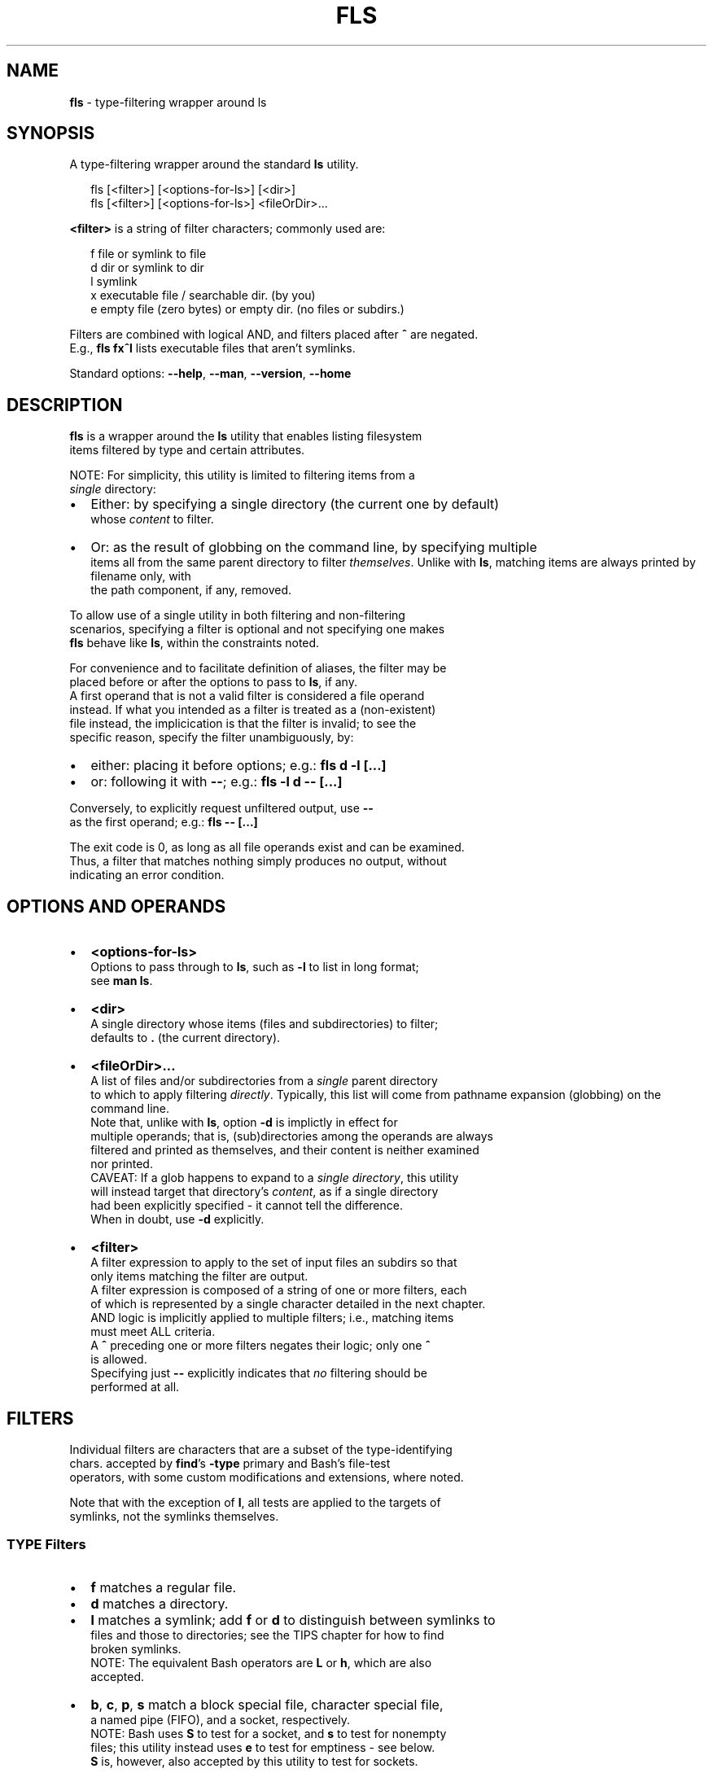 .TH "FLS" "1" "January 2020" "v0.3.3" ""
.SH "NAME"
\fBfls\fR \- type\-filtering wrapper around ls
.SH SYNOPSIS
.P
A type\-filtering wrapper around the standard \fBls\fP utility\.
.P
.RS 2
.nf
fls [<filter>] [<options\-for\-ls>] [<dir>]
fls [<filter>] [<options\-for\-ls>] <fileOrDir>\.\.\.
.fi
.RE
.P
\fB<filter>\fP is a string of filter characters; commonly used are:
.P
.RS 2
.nf
f       file or symlink to file
d       dir or symlink to dir
l       symlink
x       executable file / searchable dir\. (by you)
e       empty file (zero bytes) or empty dir\. (no files or subdirs\.)
.fi
.RE
.P
Filters are combined with logical AND, and filters placed after \fB^\fP are negated\.
.br
E\.g\., \fBfls fx^l\fP lists executable files that aren't symlinks\.
.P
Standard options: \fB\-\-help\fP, \fB\-\-man\fP, \fB\-\-version\fP, \fB\-\-home\fP
.SH DESCRIPTION
.P
\fBfls\fP is a wrapper around the \fBls\fP utility that enables listing filesystem
.br
items filtered by type and certain attributes\.
.P
NOTE: For simplicity, this utility is limited to filtering items from a
.br
\fIsingle\fR directory:
.RS 0
.IP \(bu 2
Either: by specifying a single directory (the current one by default)
.br
whose \fIcontent\fR to filter\.
.IP \(bu 2
Or: as the result of globbing on the command line, by specifying multiple
.br
items all from the same parent directory to filter \fIthemselves\fR\|\.  
Unlike with \fBls\fP, matching items are always printed by filename only, with
.br
the path component, if any, removed\.

.RE
.P
To allow use of a single utility in both filtering and non\-filtering
.br
scenarios, specifying a filter is optional and not specifying one makes
.br
\fBfls\fP behave like \fBls\fP, within the constraints noted\.
.P
For convenience and to facilitate definition of aliases, the filter may be
.br
placed before or after the options to pass to \fBls\fP, if any\.
.br
A first operand that is not a valid filter is considered a file operand
.br
instead\. If what you intended as a filter is treated as a (non\-existent)
.br
file instead, the implicication is that the filter is invalid; to see the
.br
specific reason, specify the filter unambiguously, by:
.RS 0
.IP \(bu 2
either: placing it before options; e\.g\.: \fBfls d \-l [\.\.\.]\fP  
.IP \(bu 2
or: following it with \fB\-\-\fP; e\.g\.: \fBfls \-l d \-\- [\.\.\.]\fP  

.RE
.P
Conversely, to explicitly request unfiltered output, use \fB\-\-\fP
.br
as the first operand; e\.g\.: \fBfls \-\- [\.\.\.]\fP  
.P
The exit code is 0, as long as all file operands exist and can be examined\.
.br
Thus, a filter that matches nothing simply produces no output, without
.br
indicating an error condition\.
.SH OPTIONS AND OPERANDS
.RS 0
.IP \(bu 2
\fB<options\-for\-ls>\fP
.br
Options to pass through to \fBls\fP, such as \fB\-l\fP to list in long format;
.br
see \fBman ls\fP\|\.
.IP \(bu 2
\fB<dir>\fP
.br
A single directory whose items (files and subdirectories) to filter;
.br
defaults to \fB\|\.\fP (the current directory)\.
.IP \(bu 2
\fB<fileOrDir>\.\.\.\fP
.br
A list of files and/or subdirectories from a \fIsingle\fR parent directory
.br
to which to apply filtering \fIdirectly\fR\|\.  
Typically, this list will come from pathname expansion (globbing) on the
.br
command line\.
.br
Note that, unlike with \fBls\fP, option \fB\-d\fP is implictly in effect for
.br
multiple operands; that is, (sub)directories among the operands are always
.br
filtered and printed as themselves, and their content is neither examined
.br
nor printed\.
.br
CAVEAT: If a glob happens to expand to a \fIsingle directory\fR, this utility
.br
will instead target that directory's \fIcontent\fR, as if a single directory
.br
had been explicitly specified \- it cannot tell the difference\.
.br
When in doubt, use \fB\-d\fP explicitly\.
.IP \(bu 2
\fB<filter>\fP
.br
A filter expression to apply to the set of input files an subdirs so that
.br
only items matching the filter are output\.
.br
A filter expression is composed of a string of one or more filters, each
.br
of which is represented by a single character detailed in the next chapter\.
.br
AND logic is implicitly applied to multiple filters; i\.e\., matching items
.br
must meet ALL criteria\.
.br
A \fB^\fP preceding one or more filters negates their logic; only one \fB^\fP
.br
is allowed\.
.br
Specifying just \fB\-\-\fP explicitly indicates that \fIno\fR filtering should be
.br
performed at all\.

.RE
.SH FILTERS
.P
Individual filters are characters that are a subset of the type\-identifying
.br
chars\. accepted by \fBfind\fP\|'s \fB\-type\fP primary and Bash's file\-test
.br
operators, with some custom modifications and extensions, where noted\.
.P
Note that with the exception of \fBl\fP, all tests are applied to the targets of
.br
symlinks, not the symlinks themselves\.
.SS TYPE Filters
.RS 0
.IP \(bu 2
\fBf\fP matches a regular file\.
.IP \(bu 2
\fBd\fP matches a directory\.
.IP \(bu 2
\fBl\fP matches a symlink; add \fBf\fP or \fBd\fP to distinguish between symlinks to
.br
files and those to directories; see the TIPS chapter for how to find
.br
broken symlinks\.
.br
NOTE: The equivalent Bash operators are \fBL\fP or \fBh\fP, which are also
.br
accepted\.
.IP \(bu 2
\fBb\fP, \fBc\fP, \fBp\fP, \fBs\fP match a block special file, character special file,
.br
a named pipe (FIFO), and a socket, respectively\.
.br
NOTE: Bash uses \fBS\fP to test for a socket, and \fBs\fP to test for nonempty
.br
files; this utility instead uses \fBe\fP to test for emptiness \- see below\.
.br
\fBS\fP is, however, also accepted by this utility to test for sockets\.

.RE
.SS ATTRIBUTE Filters
.RS 0
.IP \(bu 2
\fBx\fP matches a file that the current user can execute or a directory that
.br
the current user can search; add \fBf\fP or \fBd\fP to distinguish\.
.IP \(bu 2
\fBe\fP matches an empty file (zero bytes) or empty directory; add \fBf\fP or \fBd\fP
.br
to distinguish\. A directory is only considered empty if it truly contains
.br
no items, whether hidden or not\.
.br
NOTE: Bash offers operator \fB\-s\fP, which uses opposite semantics (test for
.br
non\-emptiness) and applies to files only; using \fBs\fP that way is NOT
.br
supported by this utility, because it clashes with using \fBs\fP to test for
.br
a socket, but you can use \fBf^e\fP to emulate it\.
.IP \(bu 2
\fBr\fP, \fBw\fP matches a file or directory that the current user can read / write\.

.RE
.P
The following, less common Bash filters are supported as well:
.RS 0
.IP \(bu 2
\fBu\fP matches if the item's set\-user\-id permissions bit is set\.
.IP \(bu 2
\fBg\fP matches if the item's set\-group\-id permissions bit is set\.
.IP \(bu 2
\fBk\fP matches if the item's sticky permissions bit is set\.
.IP \(bu 2
\fBG\fP matches if the item is owned by the effective group ID\.
.IP \(bu 2
\fBN\fP matches if the item has been modified since it was last read\.
.IP \(bu 2
\fBO\fP matches if the item is owned by the effective user ID\.

.RE
.SH TIPS
.P
To include hidden items in the set of items to filter, use \fBls\fP\|'s \fB\-A\fP option;
.br
e\.g\.:
.P
.RS 2
.nf
fls d \-A  # list all subdirs\., including hidden ones
.fi
.RE
.P
To filter among hidden files or directories only, use glob \fB\|\.*\fP \- this will
.br
return only the hidden items; e\.g\.:
.P
.RS 2
.nf
fls f \.*  # show hidden files
fls d \.*  # show hidden subdirs\.
.fi
.RE
.P
To find broken (dangling) symlinks, use:
.P
.RS 2
.nf
fls l^fdbcps
.fi
.RE
.P
Since remembering filter characters can be a challenge, you can define
.br
aliases; e\.g\.:
.P
.RS 2
.nf
alias lsd='fls d'     # list directories
alias lsexe='fls xf'  # list executables
alias lsln='fls L'    # list symlinks
.fi
.RE
.P
The following alias wraps \fBfls\fP with a set of useful \fBls\fP options, such as
.br
including hidden items and using human\-friendly file sizes:
.P
.RS 2
.nf
alias lsx='fls \-FAhl' # fls with useful ls options baked in
.fi
.RE
.SH LICENSE
.P
For license information and more, visit the home page by running
.br
\fBfls \-\-home\fP\|\.
.SH EXAMPLES
.P
.RS 2
.nf
  # List all files in the current dir\.
fls f

  # List all files in the current dir in long format, including hidden ones\.
fls f \-lA

  # List all hidden files in the current dir\.
fls f \.*

  # List all subdirs\. of /    
fls d /

  # List all symlinks to files in the current dir\.
fls lf

  # List all executable files matching c* in /usr/local/bin
fls xf /usr/local/bin/c*

  # List all empty (zero bytes) files in the current dir\.
fls fe

  # List all empty subdirs\. in the current dir\.
fls de

  # Find broken symlinks in the current dir\.
fls l^fdbcps

  # Use without filters\.
fls         # same as ls
fls \-lt ~   # same as ls \-lt ~
fls \-\- pg   # same as ls pg, \-\- unambiguously marks pg as file operand
.fi
.RE

